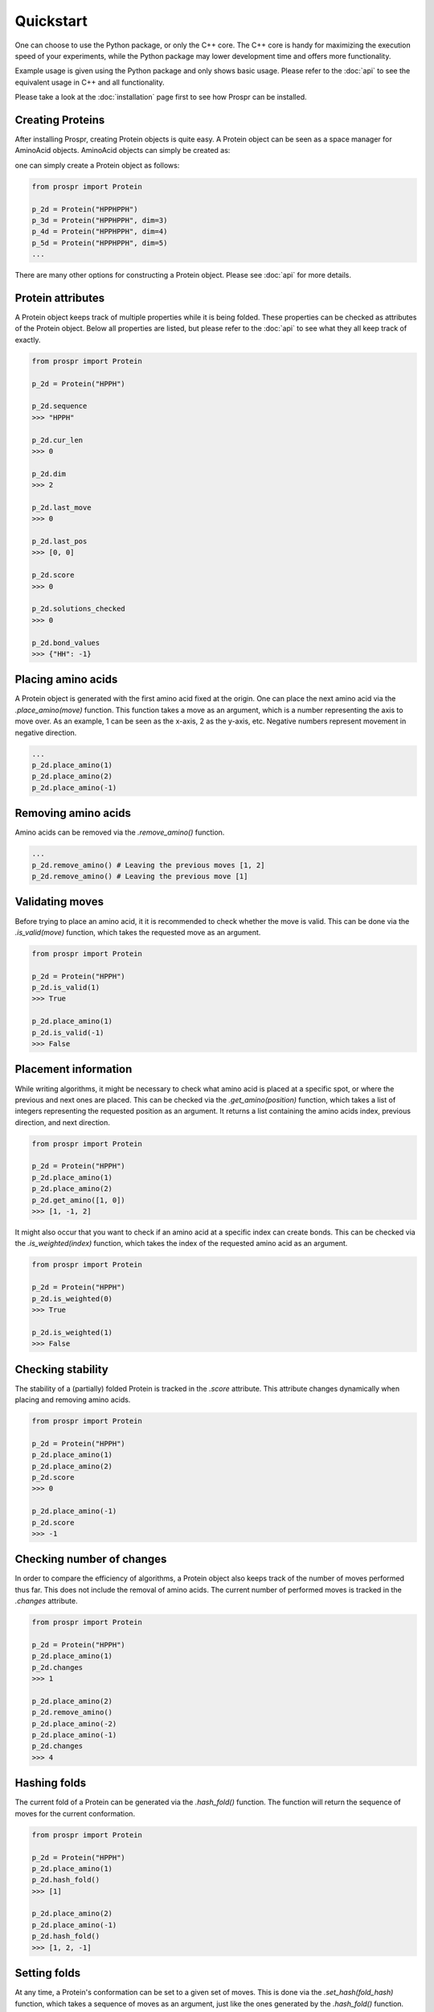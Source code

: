 .. Quickstart for using Prospr for the first time.

Quickstart
==========
One can choose to use the Python package, or only the C++ core. The C++ core is
handy for maximizing the execution speed of your experiments, while the Python
package may lower development time and offers more functionality.

Example usage is given using the Python package and only shows basic usage.
Please refer to the :doc:`api` to see the equivalent usage in C++ and all
functionality.

Please take a look at the :doc:`installation` page first to see how Prospr can
be installed.

Creating Proteins
-----------------
After installing Prospr, creating Protein objects is quite easy. A Protein
object can be seen as a space manager for AminoAcid objects. AminoAcid objects
can simply be created as:

.. code-block:: python
    from prospr import AminoAcid




one can simply create a Protein object as
follows:

.. code-block:: python

    from prospr import Protein

    p_2d = Protein("HPPHPPH")
    p_3d = Protein("HPPHPPH", dim=3)
    p_4d = Protein("HPPHPPH", dim=4)
    p_5d = Protein("HPPHPPH", dim=5)
    ...

There are many other options for constructing a Protein object. Please see
:doc:`api` for more details.

Protein attributes
------------------
A Protein object keeps track of multiple properties while it is being folded.
These properties can be checked as attributes of the Protein object. Below all
properties are listed, but please refer to the :doc:`api` to see what they
all keep track of exactly.

.. code-block:: python

    from prospr import Protein

    p_2d = Protein("HPPH")

    p_2d.sequence
    >>> "HPPH"

    p_2d.cur_len
    >>> 0

    p_2d.dim
    >>> 2

    p_2d.last_move
    >>> 0

    p_2d.last_pos
    >>> [0, 0]

    p_2d.score
    >>> 0

    p_2d.solutions_checked
    >>> 0

    p_2d.bond_values
    >>> {"HH": -1}

Placing amino acids
-------------------
A Protein object is generated with the first amino acid fixed at the origin.
One can place the next amino acid via the *.place_amino(move)* function.
This function takes a move as an argument, which is a number representing the
axis to move over. As an example, 1 can be seen as the x-axis, 2 as the y-axis,
etc. Negative numbers represent movement in negative direction.

.. code-block:: python

    ...
    p_2d.place_amino(1)
    p_2d.place_amino(2)
    p_2d.place_amino(-1)

Removing amino acids
--------------------
Amino acids can be removed via the *.remove_amino()* function.

.. code-block:: python

    ...
    p_2d.remove_amino() # Leaving the previous moves [1, 2]
    p_2d.remove_amino() # Leaving the previous move [1]

Validating moves
----------------
Before trying to place an amino acid, it it is recommended to check whether the
move is valid. This can be done via the *.is_valid(move)* function, which takes
the requested move as an argument.

.. code-block:: python

    from prospr import Protein

    p_2d = Protein("HPPH")
    p_2d.is_valid(1)
    >>> True

    p_2d.place_amino(1)
    p_2d.is_valid(-1)
    >>> False

Placement information
---------------------
While writing algorithms, it might be necessary to check what amino acid is
placed at a specific spot, or where the previous and next ones are placed. This
can be checked via the *.get_amino(position)* function, which takes a list of
integers representing the requested position as an argument. It returns a list
containing the amino acids index, previous direction, and next direction.

.. code-block:: python

    from prospr import Protein

    p_2d = Protein("HPPH")
    p_2d.place_amino(1)
    p_2d.place_amino(2)
    p_2d.get_amino([1, 0])
    >>> [1, -1, 2]

It might also occur that you want to check if an amino acid at a specific index
can create bonds. This can be checked via the *.is_weighted(index)* function,
which takes the index of the requested amino acid as an argument.

.. code-block:: python

    from prospr import Protein

    p_2d = Protein("HPPH")
    p_2d.is_weighted(0)
    >>> True

    p_2d.is_weighted(1)
    >>> False

Checking stability
------------------
The stability of a (partially) folded Protein is tracked in the *.score*
attribute. This attribute changes dynamically when placing and removing amino
acids.

.. code-block:: python

    from prospr import Protein

    p_2d = Protein("HPPH")
    p_2d.place_amino(1)
    p_2d.place_amino(2)
    p_2d.score
    >>> 0

    p_2d.place_amino(-1)
    p_2d.score
    >>> -1

|no_score| |with_score|

.. |no_score| image:: _static/quickstart_example_fold_no_score.png
   :width: 49%

.. |with_score| image:: _static/quickstart_example_fold.png
   :width: 49%

Checking number of changes
--------------------------
In order to compare the efficiency of algorithms, a Protein object also keeps
track of the number of moves performed thus far. This does not include the
removal of amino acids. The current number of performed moves is tracked in the
*.changes* attribute.

.. code-block:: python

    from prospr import Protein

    p_2d = Protein("HPPH")
    p_2d.place_amino(1)
    p_2d.changes
    >>> 1

    p_2d.place_amino(2)
    p_2d.remove_amino()
    p_2d.place_amino(-2)
    p_2d.place_amino(-1)
    p_2d.changes
    >>> 4

Hashing folds
-------------
The current fold of a Protein can be generated via the *.hash_fold()* function.
The function will return the sequence of moves for the current conformation.

.. code-block:: python

    from prospr import Protein

    p_2d = Protein("HPPH")
    p_2d.place_amino(1)
    p_2d.hash_fold()
    >>> [1]

    p_2d.place_amino(2)
    p_2d.place_amino(-1)
    p_2d.hash_fold()
    >>> [1, 2, -1]

Setting folds
-------------
At any time, a Protein's conformation can be set to a given set of moves. This
is done via the *.set_hash(fold_hash)* function, which takes a sequence of moves
as an argument, just like the ones generated by the *.hash_fold()* function.

.. code-block:: python

    from prospr import Protein

    p_2d = Protein("HPPH")
    p_2d.place_amino(2)
    p_2d.place_amino(-1)
    p_2d.hash_fold()
    >>> [2, -1]

    p_2d.set_hash([1, 2, -1])
    p_2d.hash_fold()
    >>> [1, 2, -1]

Resetting Proteins
------------------
Sometimes you might want to reset a Protein object. This can be because you want
to reuse the same Protein object, or because you want to clear the conformation.
Each of these scenarios has their own function.

In order to reset the whole Protein object, use the *.reset()* function.

.. code-block:: python

    from prospr import Protein

    p_2d = Protein("HPPH")
    p_2d.place_amino(1)
    p_2d.place_amino(2)
    p_2d.place_amino(-1)
    p_2d.changes
    >>> 3

    p_2d.hash_fold()
    >>> [1, 2, -1]

    p_2d.reset()
    p_2d.changes
    >>> 0

    p_2d.hash_fold()
    >>> []

Use the *.reset_conformation()* function to only reset the placement of the
amino acids. This includes setting the *.score* to 0, as only the amino acid in
the origin remains in place.

.. code-block:: python

    from prospr import Protein

    p_2d = Protein("HPPH")
    p_2d.place_amino(1)
    p_2d.place_amino(2)
    p_2d.place_amino(-1)
    p_2d.changes
    >>> 3

    p_2d.hash_fold()
    >>> [1, 2, -1]

    p_2d.reset_conformation()
    p_2d.changes
    >>> 3

    p_2d.hash_fold()
    >>> []

Built-in algorithms
-------------------
Prospr offers some algorithms for finding the most optimal conformation of a
Protein. These are included in the C++ core, making them time efficient relative
to Python alternatives. The :doc:`api` contain a list of all available
built-in algorithms. They can all easily be used via a direct import, as is
shown below.

.. code-block:: python

    from prospr import Protein, depth_first

    p_2d = Protein("HPPH")
    p_2d = depth_first(p_2d)
    p_2d.score
    >>> 1

    p_2d.hash_fold()
    >> [1, 2, -1]

Visualizing conformations
-------------------------
Visualizing conformations can be key to understanding how the optimal
conformation was found. It also helps illustrating your research. Prospr's
Python package has a built-in visualization module so you do not have to write
your own. Visualizing a conformation can easily be done via the *plot_protein()*
function from the *prospr.visualize* module.

.. code-block:: python

    from prospr import Protein
    from prospr.visualize import plot_protein

    p_2d = Protein("HPPH")
    p_2d.place_amino(1)
    p_2d.place_amino(2)
    p_2d.place_amino(-1)
    plot_protein(p_2d)
    >>>

.. image:: _static/quickstart_example_fold.png
    :alt: Image of an example fold.
    :align: center
    :scale: 85

Using datasets
--------------
Datasets are valuable for a fair comparison between algorithms. That is why
Prospr's Python package comes with a built-in collection of datasets. Loading a
dataset can easily be done via the available load functions in the
*prospr.datasets* module. Please refer to the :doc:`api` for all available
datasets.

.. code-block:: python

    from prospr.datasets import load_vanEck250

    length_10 = load_vanEck250()
    length_15 = load_vanEck250(15)
    length_20 = load_vanEck250(20)
    ...
